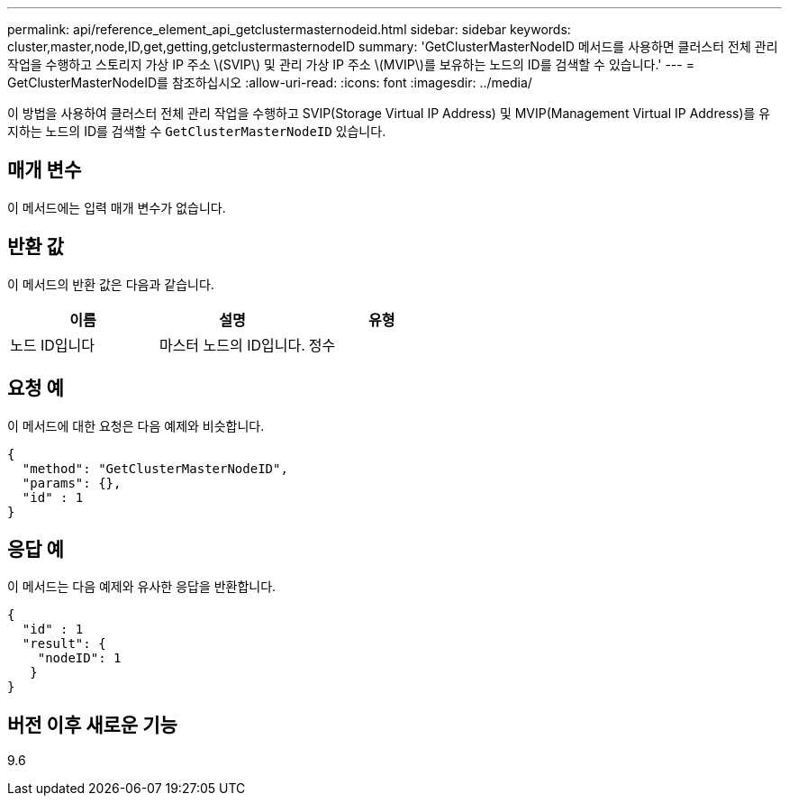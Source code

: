 ---
permalink: api/reference_element_api_getclustermasternodeid.html 
sidebar: sidebar 
keywords: cluster,master,node,ID,get,getting,getclustermasternodeID 
summary: 'GetClusterMasterNodeID 메서드를 사용하면 클러스터 전체 관리 작업을 수행하고 스토리지 가상 IP 주소 \(SVIP\) 및 관리 가상 IP 주소 \(MVIP\)를 보유하는 노드의 ID를 검색할 수 있습니다.' 
---
= GetClusterMasterNodeID를 참조하십시오
:allow-uri-read: 
:icons: font
:imagesdir: ../media/


[role="lead"]
이 방법을 사용하여 클러스터 전체 관리 작업을 수행하고 SVIP(Storage Virtual IP Address) 및 MVIP(Management Virtual IP Address)를 유지하는 노드의 ID를 검색할 수 `GetClusterMasterNodeID` 있습니다.



== 매개 변수

이 메서드에는 입력 매개 변수가 없습니다.



== 반환 값

이 메서드의 반환 값은 다음과 같습니다.

|===
| 이름 | 설명 | 유형 


 a| 
노드 ID입니다
 a| 
마스터 노드의 ID입니다.
 a| 
정수

|===


== 요청 예

이 메서드에 대한 요청은 다음 예제와 비슷합니다.

[listing]
----
{
  "method": "GetClusterMasterNodeID",
  "params": {},
  "id" : 1
}
----


== 응답 예

이 메서드는 다음 예제와 유사한 응답을 반환합니다.

[listing]
----
{
  "id" : 1
  "result": {
    "nodeID": 1
   }
}
----


== 버전 이후 새로운 기능

9.6
